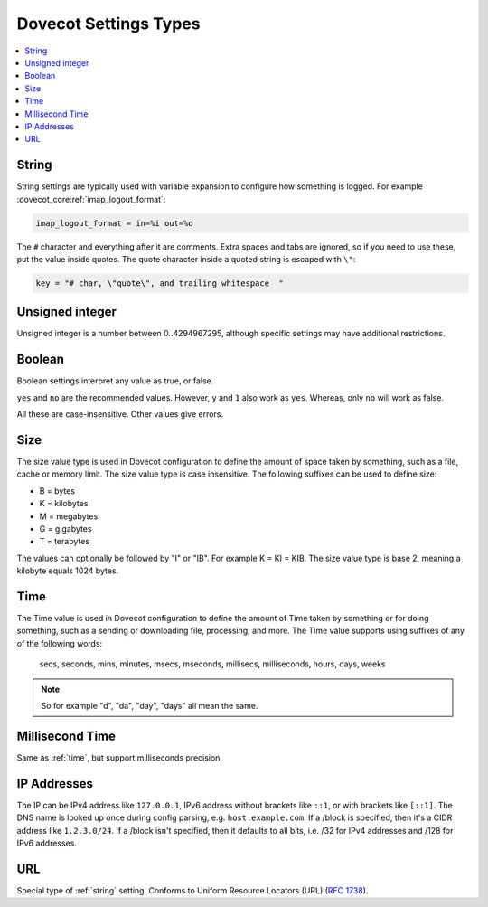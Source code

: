 .. _settings_types:

======================
Dovecot Settings Types
======================

.. contents::
   :depth: 1
   :local:

.. _string:

String
------

String settings are typically used with variable expansion to configure how
something is logged. For example :dovecot_core:ref:`imap_logout_format`:

.. code-block:: none

   imap_logout_format = in=%i out=%o

The ``#`` character and everything after it are comments. Extra spaces and tabs
are ignored, so if you need to use these, put the value inside quotes. The
quote character inside a quoted string is escaped with ``\"``:

.. code-block:: none

   key = "# char, \"quote\", and trailing whitespace  "

.. _uint:

Unsigned integer
----------------

Unsigned integer is a number between 0..4294967295, although specific settings
may have additional restrictions.

.. _boolean:

Boolean
-------

Boolean settings interpret any value as true, or false.

``yes`` and ``no`` are the recommended values. However, ``y`` and ``1`` also
work as ``yes``. Whereas, only ``no`` will work as false.

All these are case-insensitive. Other values give errors.

.. _size:

Size
----

The size value type is used in Dovecot configuration to define the amount of
space taken by something, such as a file, cache or memory limit. The size value
type is case insensitive. The following suffixes can be used to define size:

- B = bytes
- K = kilobytes
- M = megabytes
- G = gigabytes
- T = terabytes

The values can optionally be followed by "I" or "IB". For example K = KI = KIB.
The size value type is base 2, meaning a kilobyte equals 1024 bytes.

.. _time:

Time
----

The Time value is used in Dovecot configuration to define the amount of Time
taken by something or for doing something, such as a sending or downloading
file, processing, and more. The Time value supports using suffixes of any of
the following words:

   secs, seconds, mins, minutes, msecs, mseconds, millisecs, milliseconds,
   hours, days, weeks

.. Note::

   So for example "d", "da", "day", "days" all mean the same.

.. _time_msecs:

Millisecond Time
----------------

Same as :ref:`time`, but support milliseconds precision.

.. _ip_addresses:

IP Addresses
------------

The IP can be IPv4 address like ``127.0.0.1``, IPv6 address without brackets
like ``::1``, or with brackets like ``[::1]``. The DNS name is looked up once
during config parsing, e.g. ``host.example.com``. If a /block is specified,
then it's a CIDR address like ``1.2.3.0/24``. If a /block isn't specified, then
it defaults to all bits, i.e. /32 for IPv4 addresses and /128 for IPv6
addresses.

.. _url:

URL
---

Special type of :ref:`string` setting. Conforms to Uniform Resource Locators (URL) (:rfc:`1738`).
